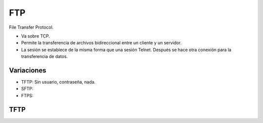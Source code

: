 FTP
===

File Transfer Protocol.

.. todo:: Hacer

- Va sobre TCP.

- Permite la transferencia de archivos bidireccional entre un cliente y un
  servidor.

- La sesión se establece de la misma forma que una sesión Telnet. Después se
  hace otra conexión para la transferencia de datos.

Variaciones
-----------

- TFTP: Sin usuario, contraseña, nada.

- SFTP:

- FTPS:

TFTP
----


